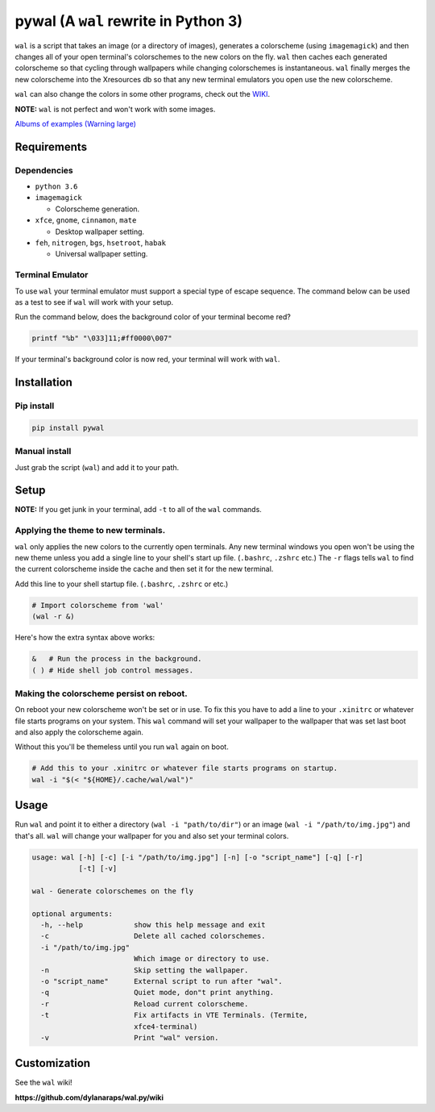 pywal (A ``wal`` rewrite in Python 3)
=====================================

.. image:: https://img.shields.io/badge/license-MIT-blue.svg
    :target: ./LICENSE.md

.. image:: https://travis-ci.org/dylanaraps/wal.py.svg?branch=master
    :target: https://travis-ci.org/dylanaraps/wal.py

``wal`` is a script that takes an image (or a directory of images),
generates a colorscheme (using ``imagemagick``) and then changes all of
your open terminal's colorschemes to the new colors on the fly. ``wal``
then caches each generated colorscheme so that cycling through
wallpapers while changing colorschemes is instantaneous. ``wal`` finally
merges the new colorscheme into the Xresources db so that any new
terminal emulators you open use the new colorscheme.

``wal`` can also change the colors in some other programs, check out the
`WIKI <https://github.com/dylanaraps/wal.py/wiki>`__.

**NOTE:** ``wal`` is not perfect and won't work with some images.

`Albums of examples (Warning large) <https://dylanaraps.com/pages/rice>`__


.. image:: http://i.imgur.com/4aLsvvW.png


Requirements
------------

Dependencies
~~~~~~~~~~~~

-  ``python 3.6``
-  ``imagemagick``

   -  Colorscheme generation.

-  ``xfce``, ``gnome``, ``cinnamon``, ``mate``

   -  Desktop wallpaper setting.

-  ``feh``, ``nitrogen``, ``bgs``, ``hsetroot``, ``habak``

   -  Universal wallpaper setting.

Terminal Emulator
~~~~~~~~~~~~~~~~~

To use ``wal`` your terminal emulator must support a special type of
escape sequence. The command below can be used as a test to see if
``wal`` will work with your setup.

Run the command below, does the background color of your terminal become
red?

.. code:: sh

    printf "%b" "\033]11;#ff0000\007"

If your terminal's background color is now red, your terminal will work
with ``wal``.

Installation
------------

Pip install
~~~~~~~~~~~

.. code:: sh

    pip install pywal

Manual install
~~~~~~~~~~~~~~

Just grab the script (``wal``) and add it to your path.

Setup
-----

**NOTE:** If you get junk in your terminal, add ``-t`` to all of the
``wal`` commands.

Applying the theme to new terminals.
~~~~~~~~~~~~~~~~~~~~~~~~~~~~~~~~~~~~

``wal`` only applies the new colors to the currently open terminals. Any
new terminal windows you open won't be using the new theme unless you
add a single line to your shell's start up file. (``.bashrc``,
``.zshrc`` etc.) The ``-r`` flags tells ``wal`` to find the current
colorscheme inside the cache and then set it for the new terminal.

Add this line to your shell startup file. (``.bashrc``, ``.zshrc`` or
etc.)

.. code:: sh

    # Import colorscheme from 'wal'
    (wal -r &)

Here's how the extra syntax above works:

.. code:: sh

    &   # Run the process in the background.
    ( ) # Hide shell job control messages.

Making the colorscheme persist on reboot.
~~~~~~~~~~~~~~~~~~~~~~~~~~~~~~~~~~~~~~~~~

On reboot your new colorscheme won't be set or in use. To fix this you
have to add a line to your ``.xinitrc`` or whatever file starts programs
on your system. This ``wal`` command will set your wallpaper to the
wallpaper that was set last boot and also apply the colorscheme again.

Without this you'll be themeless until you run ``wal`` again on boot.

.. code:: sh

    # Add this to your .xinitrc or whatever file starts programs on startup.
    wal -i "$(< "${HOME}/.cache/wal/wal")"

Usage
-----

Run ``wal`` and point it to either a directory
(``wal -i "path/to/dir"``) or an image (``wal -i "/path/to/img.jpg"``)
and that's all. ``wal`` will change your wallpaper for you and also set
your terminal colors.

.. code:: sh

    usage: wal [-h] [-c] [-i "/path/to/img.jpg"] [-n] [-o "script_name"] [-q] [-r]
               [-t] [-v]

    wal - Generate colorschemes on the fly

    optional arguments:
      -h, --help            show this help message and exit
      -c                    Delete all cached colorschemes.
      -i "/path/to/img.jpg"
                            Which image or directory to use.
      -n                    Skip setting the wallpaper.
      -o "script_name"      External script to run after "wal".
      -q                    Quiet mode, don"t print anything.
      -r                    Reload current colorscheme.
      -t                    Fix artifacts in VTE Terminals. (Termite,
                            xfce4-terminal)
      -v                    Print "wal" version.

Customization
-------------

See the ``wal`` wiki!

**https://github.com/dylanaraps/wal.py/wiki**

.. |MIT licensed| image:: https://img.shields.io/badge/license-MIT-blue.svg
   :target: ./LICENSE.md
.. |Build Status| image:: https://travis-ci.org/dylanaraps/wal.py.svg?branch=master
   :target: https://travis-ci.org/dylanaraps/wal.py
